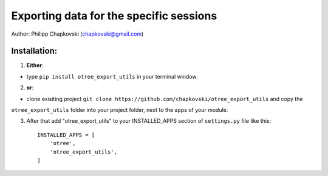 ========================================================================
Exporting data for the specific sessions
========================================================================

Author: Philipp Chapkovski (chapkovski@gmail.com)

Installation:
***************
1. **Either**:

- type ``pip install otree_export_utils`` in your terminal window.


2. **or**:

-  clone exisiting project ``git clone https://github.com/chapkovski/otree_export_utils`` and copy the
``otree_export_utils`` folder into your project folder, next to the apps of your module.

3. After that add "otree_export_utils" to your INSTALLED_APPS section of ``settings.py`` file like this::

    INSTALLED_APPS = [
        'otree',
        'otree_export_utils',
    ]
